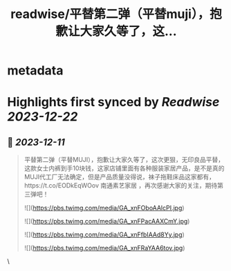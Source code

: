 :PROPERTIES:
:title: readwise/平替第二弹（平替muji），抱歉让大家久等了，这...
:END:


* metadata
:PROPERTIES:
:author: [[i5ean on Twitter]]
:full-title: "平替第二弹（平替muji），抱歉让大家久等了，这..."
:category: [[tweets]]
:url: https://twitter.com/i5ean/status/1733870063109968068
:image-url: https://pbs.twimg.com/profile_images/761510836707794944/rOV-fm0A.jpg
:END:

* Highlights first synced by [[Readwise]] [[2023-12-22]]
** 📌 [[2023-12-11]]
#+BEGIN_QUOTE
平替第二弹（平替MUJI），抱歉让大家久等了，这次更狠，无印良品平替，这款女士内裤到手10块钱，这家店铺里面有各种服装家居产品，是不是真的MUJI代工厂无法确定，但是产品质量没得说，袜子拖鞋床品这家都有，https://t.co/EODkEqWOov 南通素艺家居 ，再次感谢大家的关注，期待第三弹吧！ 

![](https://pbs.twimg.com/media/GA_xnFOboAAlcPI.jpg) 

![](https://pbs.twimg.com/media/GA_xnFPacAAXCmY.jpg) 

![](https://pbs.twimg.com/media/GA_xnFfbIAAd8Yy.jpg) 

![](https://pbs.twimg.com/media/GA_xnFRaYAA6tov.jpg) 
#+END_QUOTE\